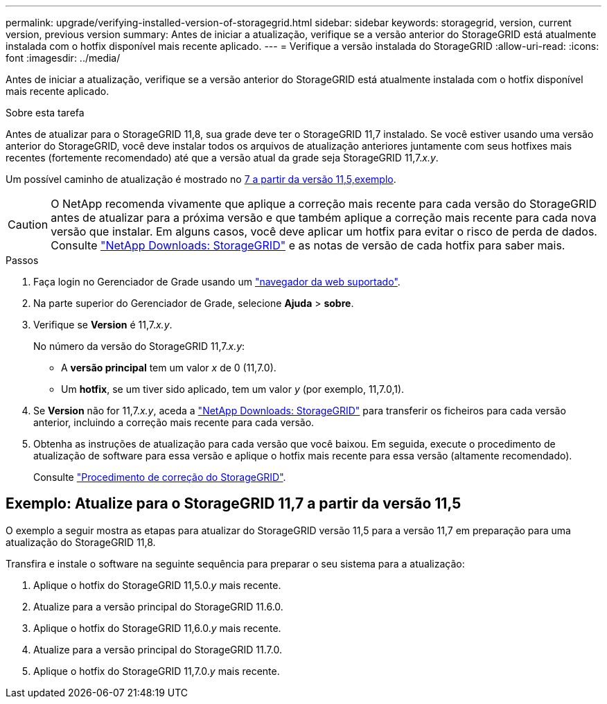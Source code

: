 ---
permalink: upgrade/verifying-installed-version-of-storagegrid.html 
sidebar: sidebar 
keywords: storagegrid, version, current version, previous version 
summary: Antes de iniciar a atualização, verifique se a versão anterior do StorageGRID está atualmente instalada com o hotfix disponível mais recente aplicado. 
---
= Verifique a versão instalada do StorageGRID
:allow-uri-read: 
:icons: font
:imagesdir: ../media/


[role="lead"]
Antes de iniciar a atualização, verifique se a versão anterior do StorageGRID está atualmente instalada com o hotfix disponível mais recente aplicado.

.Sobre esta tarefa
Antes de atualizar para o StorageGRID 11,8, sua grade deve ter o StorageGRID 11,7 instalado. Se você estiver usando uma versão anterior do StorageGRID, você deve instalar todos os arquivos de atualização anteriores juntamente com seus hotfixes mais recentes (fortemente recomendado) até que a versão atual da grade seja StorageGRID 11,7._x.y_.

Um possível caminho de atualização é mostrado no <<Exemplo: Atualize para o StorageGRID 11,7 a partir da versão 11,5,exemplo>>.


CAUTION: O NetApp recomenda vivamente que aplique a correção mais recente para cada versão do StorageGRID antes de atualizar para a próxima versão e que também aplique a correção mais recente para cada nova versão que instalar. Em alguns casos, você deve aplicar um hotfix para evitar o risco de perda de dados. Consulte https://mysupport.netapp.com/site/products/all/details/storagegrid/downloads-tab["NetApp Downloads: StorageGRID"^] e as notas de versão de cada hotfix para saber mais.

.Passos
. Faça login no Gerenciador de Grade usando um link:../admin/web-browser-requirements.html["navegador da web suportado"].
. Na parte superior do Gerenciador de Grade, selecione *Ajuda* > *sobre*.
. Verifique se *Version* é 11,7._x.y_.
+
No número da versão do StorageGRID 11,7._x.y_:

+
** A *versão principal* tem um valor _x_ de 0 (11,7.0).
** Um *hotfix*, se um tiver sido aplicado, tem um valor _y_ (por exemplo, 11,7.0,1).


. Se *Version* não for 11,7._x.y_, aceda a https://mysupport.netapp.com/site/products/all/details/storagegrid/downloads-tab["NetApp Downloads: StorageGRID"^] para transferir os ficheiros para cada versão anterior, incluindo a correção mais recente para cada versão.
. Obtenha as instruções de atualização para cada versão que você baixou. Em seguida, execute o procedimento de atualização de software para essa versão e aplique o hotfix mais recente para essa versão (altamente recomendado).
+
Consulte link:../maintain/storagegrid-hotfix-procedure.html["Procedimento de correção do StorageGRID"].





== Exemplo: Atualize para o StorageGRID 11,7 a partir da versão 11,5

O exemplo a seguir mostra as etapas para atualizar do StorageGRID versão 11,5 para a versão 11,7 em preparação para uma atualização do StorageGRID 11,8.

Transfira e instale o software na seguinte sequência para preparar o seu sistema para a atualização:

. Aplique o hotfix do StorageGRID 11,5.0._y_ mais recente.
. Atualize para a versão principal do StorageGRID 11.6.0.
. Aplique o hotfix do StorageGRID 11,6.0._y_ mais recente.
. Atualize para a versão principal do StorageGRID 11.7.0.
. Aplique o hotfix do StorageGRID 11,7.0._y_ mais recente.

